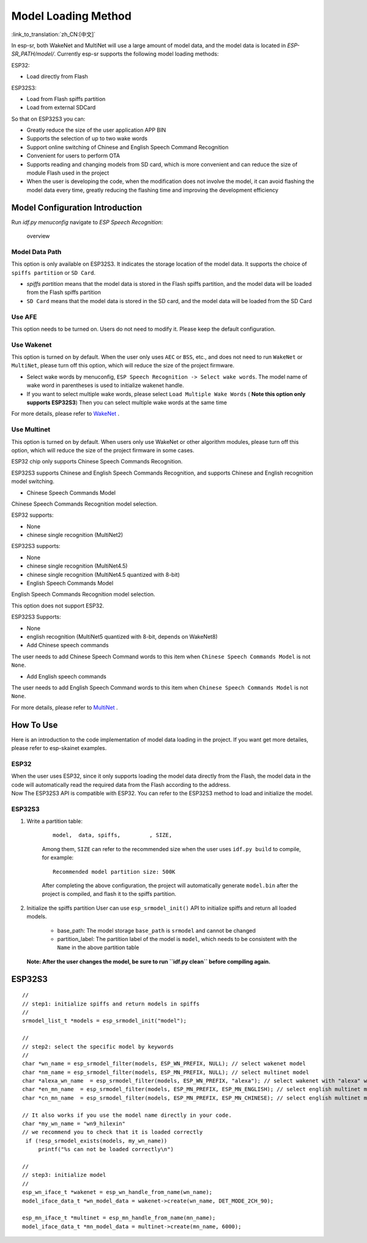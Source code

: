 Model Loading Method
====================

:link_to_translation:`zh_CN:[中文]`

In esp-sr, both WakeNet and MultiNet will use a large amount of model data, and the model data is located in *ESP-SR_PATH/model/*. Currently esp-sr supports the following model loading methods:

ESP32:

-  Load directly from Flash

ESP32S3:

-  Load from Flash spiffs partition
-  Load from external SDCard

So that on ESP32S3 you can:

-  Greatly reduce the size of the user application APP BIN
-  Supports the selection of up to two wake words
-  Support online switching of Chinese and English Speech Command Recognition
-  Convenient for users to perform OTA
-  Supports reading and changing models from SD card, which is more convenient and can reduce the size of module Flash used in the project
-  When the user is developing the code, when the modification does not involve the model, it can avoid flashing the model data every time, greatly reducing the flashing time and improving the development efficiency

Model Configuration Introduction
--------------------------------

Run *idf.py menuconfig* navigate to *ESP Speech Recognition*:

.. figure:: ../../_static/model-1.png
    :alt: overview

    overview

Model Data Path
~~~~~~~~~~~~~~~

This option is only available on ESP32S3. It indicates the storage location of the model data. It supports the choice of ``spiffs partition`` or ``SD Card``.

-  *spiffs partition* means that the model data is stored in the Flash spiffs partition, and the model data will be loaded from the Flash spiffs partition
-  ``SD Card`` means that the model data is stored in the SD card, and the model data will be loaded from the SD Card

Use AFE
~~~~~~~

This option needs to be turned on. Users do not need to modify it. Please keep the default configuration.

Use Wakenet
~~~~~~~~~~~

This option is turned on by default. When the user only uses ``AEC`` or ``BSS``, etc., and does not need to run ``WakeNet`` or ``MultiNet``, please turn off this option, which will reduce the size of the project firmware.

-  Select wake words by menuconfig, ``ESP Speech Recognition -> Select wake words``. The model name of wake word in parentheses is used to initialize wakenet handle. |select wake wake|
-  If you want to select multiple wake words, please select ``Load Multiple Wake Words`` ( **Note this option only supports ESP32S3**) |multi wake wake| Then you can select multiple wake words at the same time |image1|

For more details, please refer to `WakeNet <../wake_word_engine/README.md>`__ .

Use Multinet
~~~~~~~~~~~~

This option is turned on by default. When users only use WakeNet or other algorithm modules, please turn off this option, which will reduce the size of the project firmware in some cases.

ESP32 chip only supports Chinese Speech Commands Recognition.

ESP32S3 supports Chinese and English Speech Commands Recognition, and supports Chinese and English recognition model switching.

-  Chinese Speech Commands Model

Chinese Speech Commands Recognition model selection.

ESP32 supports:

-  None
-  chinese single recognition (MultiNet2)

ESP32S3 supports:

-  None

-  chinese single recognition (MultiNet4.5)

-  chinese single recognition (MultiNet4.5 quantized with 8-bit)

-  English Speech Commands Model

English Speech Commands Recognition model selection.

This option does not support ESP32.

ESP32S3 Supports:

-  None

-  english recognition (MultiNet5 quantized with 8-bit, depends on WakeNet8)

-  Add Chinese speech commands

The user needs to add Chinese Speech Command words to this item when ``Chinese Speech Commands Model`` is not ``None``.

-  Add English speech commands

The user needs to add English Speech Command words to this item when ``Chinese Speech Commands Model`` is not ``None``.

For more details, please refer to `MultiNet <../speech_command_recognition/README.md>`__ .

How To Use
----------

Here is an introduction to the code implementation of model data loading in the project. If you want get more detailes, please refer to esp-skainet examples.

ESP32
~~~~~

| When the user uses ESP32, since it only supports loading the model data directly from the Flash, the model data in the code will automatically read the required data from the Flash according to the address.
| Now The ESP32S3 API is compatible with ESP32. You can refer to the ESP32S3 method to load and initialize the model.

ESP32S3
~~~~~~~

#. Write a partition table:

    ::

        model,  data, spiffs,         , SIZE,

    Among them, ``SIZE`` can refer to the recommended size when the user uses ``idf.py build`` to compile, for example:

    ::

        Recommended model partition size: 500K

    After completing the above configuration, the project will automatically generate ``model.bin`` after the project is compiled, and flash it to the spiffs partition.

#. Initialize the spiffs partition User can use ``esp_srmodel_init()`` API to initialize spiffs and return all loaded models.

    -  base_path: The model storage ``base_path`` is ``srmodel`` and cannot be changed
    -  partition_label: The partition label of the model is ``model``, which needs to be consistent with the ``Name`` in the above partition table

   **Note: After the user changes the model, be sure to run ``idf.py clean`` before compiling again.**

.. _esp32s3-1:

ESP32S3
-------

::

       //
       // step1: initialize spiffs and return models in spiffs
       // 
       srmodel_list_t *models = esp_srmodel_init("model");

       //
       // step2: select the specific model by keywords
       //
       char *wn_name = esp_srmodel_filter(models, ESP_WN_PREFIX, NULL); // select wakenet model
       char *nm_name = esp_srmodel_filter(models, ESP_MN_PREFIX, NULL); // select multinet model
       char *alexa_wn_name  = esp_srmodel_filter(models, ESP_WN_PREFIX, "alexa"); // select wakenet with "alexa" wake word.
       char *en_mn_name  = esp_srmodel_filter(models, ESP_MN_PREFIX, ESP_MN_ENGLISH); // select english multinet model
       char *cn_mn_name  = esp_srmodel_filter(models, ESP_MN_PREFIX, ESP_MN_CHINESE); // select english multinet model
         
       // It also works if you use the model name directly in your code.
       char *my_wn_name = "wn9_hilexin"  
       // we recommend you to check that it is loaded correctly
        if (!esp_srmodel_exists(models, my_wn_name))
            printf("%s can not be loaded correctly\n")

       //
       // step3: initialize model
       //
       esp_wn_iface_t *wakenet = esp_wn_handle_from_name(wn_name);
       model_iface_data_t *wn_model_data = wakenet->create(wn_name, DET_MODE_2CH_90);

       esp_mn_iface_t *multinet = esp_mn_handle_from_name(mn_name);
       model_iface_data_t *mn_model_data = multinet->create(mn_name, 6000);

.. |select wake wake| image:: ../../_static/wn_menu1.png
.. |multi wake wake| image:: ../../_static/wn_menu2.png
.. |image1| image:: ../../_static/wn_menu3.png
